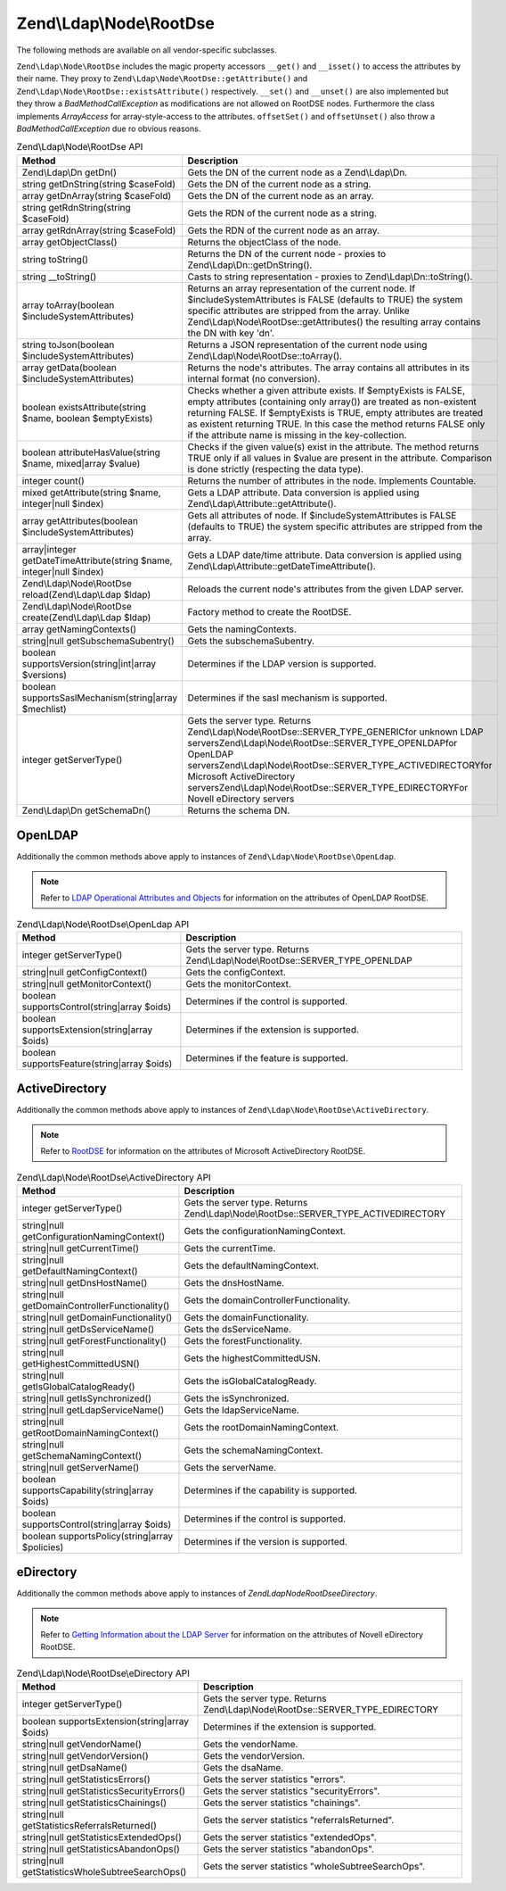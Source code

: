 .. _zend.ldap.api.reference.zend-ldap-node-rootdse:

Zend\\Ldap\\Node\\RootDse
=========================

The following methods are available on all vendor-specific subclasses.

``Zend\Ldap\Node\RootDse`` includes the magic property accessors ``__get()`` and ``__isset()`` to access the attributes by their name. They proxy to ``Zend\Ldap\Node\RootDse::getAttribute()`` and ``Zend\Ldap\Node\RootDse::existsAttribute()`` respectively. ``__set()`` and ``__unset()`` are also implemented but they throw a *BadMethodCallException* as modifications are not allowed on RootDSE nodes. Furthermore the class implements *ArrayAccess* for array-style-access to the attributes. ``offsetSet()`` and ``offsetUnset()`` also throw a *BadMethodCallException* due ro obvious reasons.

.. _zend.ldap.api.reference.zend-ldap-node-rootdse.table:

.. table:: Zend\\Ldap\\Node\\RootDse API

   +---------------------------------------------------------------------+------------------------------------------------------------------------------------------------------------------------------------------------------------------------------------------------------------------------------------------------------------------------------------------------------------------------------------------------+
   |Method                                                               |Description                                                                                                                                                                                                                                                                                                                                     |
   +=====================================================================+================================================================================================================================================================================================================================================================================================================================================+
   |Zend\\Ldap\\Dn getDn()                                               |Gets the DN of the current node as a Zend\\Ldap\\Dn.                                                                                                                                                                                                                                                                                            |
   +---------------------------------------------------------------------+------------------------------------------------------------------------------------------------------------------------------------------------------------------------------------------------------------------------------------------------------------------------------------------------------------------------------------------------+
   |string getDnString(string $caseFold)                                 |Gets the DN of the current node as a string.                                                                                                                                                                                                                                                                                                    |
   +---------------------------------------------------------------------+------------------------------------------------------------------------------------------------------------------------------------------------------------------------------------------------------------------------------------------------------------------------------------------------------------------------------------------------+
   |array getDnArray(string $caseFold)                                   |Gets the DN of the current node as an array.                                                                                                                                                                                                                                                                                                    |
   +---------------------------------------------------------------------+------------------------------------------------------------------------------------------------------------------------------------------------------------------------------------------------------------------------------------------------------------------------------------------------------------------------------------------------+
   |string getRdnString(string $caseFold)                                |Gets the RDN of the current node as a string.                                                                                                                                                                                                                                                                                                   |
   +---------------------------------------------------------------------+------------------------------------------------------------------------------------------------------------------------------------------------------------------------------------------------------------------------------------------------------------------------------------------------------------------------------------------------+
   |array getRdnArray(string $caseFold)                                  |Gets the RDN of the current node as an array.                                                                                                                                                                                                                                                                                                   |
   +---------------------------------------------------------------------+------------------------------------------------------------------------------------------------------------------------------------------------------------------------------------------------------------------------------------------------------------------------------------------------------------------------------------------------+
   |array getObjectClass()                                               |Returns the objectClass of the node.                                                                                                                                                                                                                                                                                                            |
   +---------------------------------------------------------------------+------------------------------------------------------------------------------------------------------------------------------------------------------------------------------------------------------------------------------------------------------------------------------------------------------------------------------------------------+
   |string toString()                                                    |Returns the DN of the current node - proxies to Zend\\Ldap\\Dn::getDnString().                                                                                                                                                                                                                                                                  |
   +---------------------------------------------------------------------+------------------------------------------------------------------------------------------------------------------------------------------------------------------------------------------------------------------------------------------------------------------------------------------------------------------------------------------------+
   |string \__toString()                                                 |Casts to string representation - proxies to Zend\\Ldap\\Dn::toString().                                                                                                                                                                                                                                                                         |
   +---------------------------------------------------------------------+------------------------------------------------------------------------------------------------------------------------------------------------------------------------------------------------------------------------------------------------------------------------------------------------------------------------------------------------+
   |array toArray(boolean $includeSystemAttributes)                      |Returns an array representation of the current node. If $includeSystemAttributes is FALSE (defaults to TRUE) the system specific attributes are stripped from the array. Unlike Zend\\Ldap\\Node\\RootDse::getAttributes() the resulting array contains the DN with key 'dn'.                                                                   |
   +---------------------------------------------------------------------+------------------------------------------------------------------------------------------------------------------------------------------------------------------------------------------------------------------------------------------------------------------------------------------------------------------------------------------------+
   |string toJson(boolean $includeSystemAttributes)                      |Returns a JSON representation of the current node using Zend\\Ldap\\Node\\RootDse::toArray().                                                                                                                                                                                                                                                   |
   +---------------------------------------------------------------------+------------------------------------------------------------------------------------------------------------------------------------------------------------------------------------------------------------------------------------------------------------------------------------------------------------------------------------------------+
   |array getData(boolean $includeSystemAttributes)                      |Returns the node's attributes. The array contains all attributes in its internal format (no conversion).                                                                                                                                                                                                                                        |
   +---------------------------------------------------------------------+------------------------------------------------------------------------------------------------------------------------------------------------------------------------------------------------------------------------------------------------------------------------------------------------------------------------------------------------+
   |boolean existsAttribute(string $name, boolean $emptyExists)          |Checks whether a given attribute exists. If $emptyExists is FALSE, empty attributes (containing only array()) are treated as non-existent returning FALSE. If $emptyExists is TRUE, empty attributes are treated as existent returning TRUE. In this case the method returns FALSE only if the attribute name is missing in the key-collection. |
   +---------------------------------------------------------------------+------------------------------------------------------------------------------------------------------------------------------------------------------------------------------------------------------------------------------------------------------------------------------------------------------------------------------------------------+
   |boolean attributeHasValue(string $name, mixed|array $value)          |Checks if the given value(s) exist in the attribute. The method returns TRUE only if all values in $value are present in the attribute. Comparison is done strictly (respecting the data type).                                                                                                                                                 |
   +---------------------------------------------------------------------+------------------------------------------------------------------------------------------------------------------------------------------------------------------------------------------------------------------------------------------------------------------------------------------------------------------------------------------------+
   |integer count()                                                      |Returns the number of attributes in the node. Implements Countable.                                                                                                                                                                                                                                                                             |
   +---------------------------------------------------------------------+------------------------------------------------------------------------------------------------------------------------------------------------------------------------------------------------------------------------------------------------------------------------------------------------------------------------------------------------+
   |mixed getAttribute(string $name, integer|null $index)                |Gets a LDAP attribute. Data conversion is applied using Zend\\Ldap\\Attribute::getAttribute().                                                                                                                                                                                                                                                  |
   +---------------------------------------------------------------------+------------------------------------------------------------------------------------------------------------------------------------------------------------------------------------------------------------------------------------------------------------------------------------------------------------------------------------------------+
   |array getAttributes(boolean $includeSystemAttributes)                |Gets all attributes of node. If $includeSystemAttributes is FALSE (defaults to TRUE) the system specific attributes are stripped from the array.                                                                                                                                                                                                |
   +---------------------------------------------------------------------+------------------------------------------------------------------------------------------------------------------------------------------------------------------------------------------------------------------------------------------------------------------------------------------------------------------------------------------------+
   |array|integer getDateTimeAttribute(string $name, integer|null $index)|Gets a LDAP date/time attribute. Data conversion is applied using Zend\\Ldap\\Attribute::getDateTimeAttribute().                                                                                                                                                                                                                                |
   +---------------------------------------------------------------------+------------------------------------------------------------------------------------------------------------------------------------------------------------------------------------------------------------------------------------------------------------------------------------------------------------------------------------------------+
   |Zend\\Ldap\\Node\\RootDse reload(Zend\\Ldap\\Ldap $ldap)             |Reloads the current node's attributes from the given LDAP server.                                                                                                                                                                                                                                                                               |
   +---------------------------------------------------------------------+------------------------------------------------------------------------------------------------------------------------------------------------------------------------------------------------------------------------------------------------------------------------------------------------------------------------------------------------+
   |Zend\\Ldap\\Node\\RootDse create(Zend\\Ldap\\Ldap $ldap)             |Factory method to create the RootDSE.                                                                                                                                                                                                                                                                                                           |
   +---------------------------------------------------------------------+------------------------------------------------------------------------------------------------------------------------------------------------------------------------------------------------------------------------------------------------------------------------------------------------------------------------------------------------+
   |array getNamingContexts()                                            |Gets the namingContexts.                                                                                                                                                                                                                                                                                                                        |
   +---------------------------------------------------------------------+------------------------------------------------------------------------------------------------------------------------------------------------------------------------------------------------------------------------------------------------------------------------------------------------------------------------------------------------+
   |string|null getSubschemaSubentry()                                   |Gets the subschemaSubentry.                                                                                                                                                                                                                                                                                                                     |
   +---------------------------------------------------------------------+------------------------------------------------------------------------------------------------------------------------------------------------------------------------------------------------------------------------------------------------------------------------------------------------------------------------------------------------+
   |boolean supportsVersion(string|int|array $versions)                  |Determines if the LDAP version is supported.                                                                                                                                                                                                                                                                                                    |
   +---------------------------------------------------------------------+------------------------------------------------------------------------------------------------------------------------------------------------------------------------------------------------------------------------------------------------------------------------------------------------------------------------------------------------+
   |boolean supportsSaslMechanism(string|array $mechlist)                |Determines if the sasl mechanism is supported.                                                                                                                                                                                                                                                                                                  |
   +---------------------------------------------------------------------+------------------------------------------------------------------------------------------------------------------------------------------------------------------------------------------------------------------------------------------------------------------------------------------------------------------------------------------------+
   |integer getServerType()                                              |Gets the server type. Returns Zend\\Ldap\\Node\\RootDse::SERVER_TYPE_GENERICfor unknown LDAP serversZend\\Ldap\\Node\\RootDse::SERVER_TYPE_OPENLDAPfor OpenLDAP serversZend\\Ldap\\Node\\RootDse::SERVER_TYPE_ACTIVEDIRECTORYfor Microsoft ActiveDirectory serversZend\\Ldap\\Node\\RootDse::SERVER_TYPE_EDIRECTORYFor Novell eDirectory servers|
   +---------------------------------------------------------------------+------------------------------------------------------------------------------------------------------------------------------------------------------------------------------------------------------------------------------------------------------------------------------------------------------------------------------------------------+
   |Zend\\Ldap\\Dn getSchemaDn()                                         |Returns the schema DN.                                                                                                                                                                                                                                                                                                                          |
   +---------------------------------------------------------------------+------------------------------------------------------------------------------------------------------------------------------------------------------------------------------------------------------------------------------------------------------------------------------------------------------------------------------------------------+

.. _zend.ldap.api.reference.zend-ldap-node-rootdse.openldap:

OpenLDAP
--------

Additionally the common methods above apply to instances of ``Zend\Ldap\Node\RootDse\OpenLdap``.

.. note::

   Refer to `LDAP Operational Attributes and Objects`_ for information on the attributes of OpenLDAP RootDSE.

.. _zend.ldap.api.reference.zend-ldap-node-rootdse.openldap.table:

.. table:: Zend\\Ldap\\Node\\RootDse\\OpenLdap API

   +---------------------------------------------+-----------------------------------------------------------------------------+
   |Method                                       |Description                                                                  |
   +=============================================+=============================================================================+
   |integer getServerType()                      |Gets the server type. Returns Zend\\Ldap\\Node\\RootDse::SERVER_TYPE_OPENLDAP|
   +---------------------------------------------+-----------------------------------------------------------------------------+
   |string|null getConfigContext()               |Gets the configContext.                                                      |
   +---------------------------------------------+-----------------------------------------------------------------------------+
   |string|null getMonitorContext()              |Gets the monitorContext.                                                     |
   +---------------------------------------------+-----------------------------------------------------------------------------+
   |boolean supportsControl(string|array $oids)  |Determines if the control is supported.                                      |
   +---------------------------------------------+-----------------------------------------------------------------------------+
   |boolean supportsExtension(string|array $oids)|Determines if the extension is supported.                                    |
   +---------------------------------------------+-----------------------------------------------------------------------------+
   |boolean supportsFeature(string|array $oids)  |Determines if the feature is supported.                                      |
   +---------------------------------------------+-----------------------------------------------------------------------------+

.. _zend.ldap.api.reference.zend-ldap-node-rootdse.activedirectory:

ActiveDirectory
---------------

Additionally the common methods above apply to instances of ``Zend\Ldap\Node\RootDse\ActiveDirectory``.

.. note::

   Refer to `RootDSE`_ for information on the attributes of Microsoft ActiveDirectory RootDSE.

.. _zend.ldap.api.reference.zend-ldap-node-rootdse.activedirectory.table:

.. table:: Zend\\Ldap\\Node\\RootDse\\ActiveDirectory API

   +----------------------------------------------+------------------------------------------------------------------------------------+
   |Method                                        |Description                                                                         |
   +==============================================+====================================================================================+
   |integer getServerType()                       |Gets the server type. Returns Zend\\Ldap\\Node\\RootDse::SERVER_TYPE_ACTIVEDIRECTORY|
   +----------------------------------------------+------------------------------------------------------------------------------------+
   |string|null getConfigurationNamingContext()   |Gets the configurationNamingContext.                                                |
   +----------------------------------------------+------------------------------------------------------------------------------------+
   |string|null getCurrentTime()                  |Gets the currentTime.                                                               |
   +----------------------------------------------+------------------------------------------------------------------------------------+
   |string|null getDefaultNamingContext()         |Gets the defaultNamingContext.                                                      |
   +----------------------------------------------+------------------------------------------------------------------------------------+
   |string|null getDnsHostName()                  |Gets the dnsHostName.                                                               |
   +----------------------------------------------+------------------------------------------------------------------------------------+
   |string|null getDomainControllerFunctionality()|Gets the domainControllerFunctionality.                                             |
   +----------------------------------------------+------------------------------------------------------------------------------------+
   |string|null getDomainFunctionality()          |Gets the domainFunctionality.                                                       |
   +----------------------------------------------+------------------------------------------------------------------------------------+
   |string|null getDsServiceName()                |Gets the dsServiceName.                                                             |
   +----------------------------------------------+------------------------------------------------------------------------------------+
   |string|null getForestFunctionality()          |Gets the forestFunctionality.                                                       |
   +----------------------------------------------+------------------------------------------------------------------------------------+
   |string|null getHighestCommittedUSN()          |Gets the highestCommittedUSN.                                                       |
   +----------------------------------------------+------------------------------------------------------------------------------------+
   |string|null getIsGlobalCatalogReady()         |Gets the isGlobalCatalogReady.                                                      |
   +----------------------------------------------+------------------------------------------------------------------------------------+
   |string|null getIsSynchronized()               |Gets the isSynchronized.                                                            |
   +----------------------------------------------+------------------------------------------------------------------------------------+
   |string|null getLdapServiceName()              |Gets the ldapServiceName.                                                           |
   +----------------------------------------------+------------------------------------------------------------------------------------+
   |string|null getRootDomainNamingContext()      |Gets the rootDomainNamingContext.                                                   |
   +----------------------------------------------+------------------------------------------------------------------------------------+
   |string|null getSchemaNamingContext()          |Gets the schemaNamingContext.                                                       |
   +----------------------------------------------+------------------------------------------------------------------------------------+
   |string|null getServerName()                   |Gets the serverName.                                                                |
   +----------------------------------------------+------------------------------------------------------------------------------------+
   |boolean supportsCapability(string|array $oids)|Determines if the capability is supported.                                          |
   +----------------------------------------------+------------------------------------------------------------------------------------+
   |boolean supportsControl(string|array $oids)   |Determines if the control is supported.                                             |
   +----------------------------------------------+------------------------------------------------------------------------------------+
   |boolean supportsPolicy(string|array $policies)|Determines if the version is supported.                                             |
   +----------------------------------------------+------------------------------------------------------------------------------------+

.. _zend.ldap.api.reference.zend-ldap-node-rootdse.edirectory:

eDirectory
----------

Additionally the common methods above apply to instances of *Zend\Ldap\Node\RootDse\eDirectory*.

.. note::

   Refer to `Getting Information about the LDAP Server`_ for information on the attributes of Novell eDirectory RootDSE.

.. _zend.ldap.api.reference.zend-ldap-node-rootdse.edirectory.table:

.. table:: Zend\\Ldap\\Node\\RootDse\\eDirectory API

   +------------------------------------------------+-------------------------------------------------------------------------------+
   |Method                                          |Description                                                                    |
   +================================================+===============================================================================+
   |integer getServerType()                         |Gets the server type. Returns Zend\\Ldap\\Node\\RootDse::SERVER_TYPE_EDIRECTORY|
   +------------------------------------------------+-------------------------------------------------------------------------------+
   |boolean supportsExtension(string|array $oids)   |Determines if the extension is supported.                                      |
   +------------------------------------------------+-------------------------------------------------------------------------------+
   |string|null getVendorName()                     |Gets the vendorName.                                                           |
   +------------------------------------------------+-------------------------------------------------------------------------------+
   |string|null getVendorVersion()                  |Gets the vendorVersion.                                                        |
   +------------------------------------------------+-------------------------------------------------------------------------------+
   |string|null getDsaName()                        |Gets the dsaName.                                                              |
   +------------------------------------------------+-------------------------------------------------------------------------------+
   |string|null getStatisticsErrors()               |Gets the server statistics "errors".                                           |
   +------------------------------------------------+-------------------------------------------------------------------------------+
   |string|null getStatisticsSecurityErrors()       |Gets the server statistics "securityErrors".                                   |
   +------------------------------------------------+-------------------------------------------------------------------------------+
   |string|null getStatisticsChainings()            |Gets the server statistics "chainings".                                        |
   +------------------------------------------------+-------------------------------------------------------------------------------+
   |string|null getStatisticsReferralsReturned()    |Gets the server statistics "referralsReturned".                                |
   +------------------------------------------------+-------------------------------------------------------------------------------+
   |string|null getStatisticsExtendedOps()          |Gets the server statistics "extendedOps".                                      |
   +------------------------------------------------+-------------------------------------------------------------------------------+
   |string|null getStatisticsAbandonOps()           |Gets the server statistics "abandonOps".                                       |
   +------------------------------------------------+-------------------------------------------------------------------------------+
   |string|null getStatisticsWholeSubtreeSearchOps()|Gets the server statistics "wholeSubtreeSearchOps".                            |
   +------------------------------------------------+-------------------------------------------------------------------------------+



.. _`LDAP Operational Attributes and Objects`: http://www.zytrax.com/books/ldap/ch3/#operational
.. _`RootDSE`: http://msdn.microsoft.com/en-us/library/ms684291(VS.85).aspx
.. _`Getting Information about the LDAP Server`: http://www.novell.com/documentation/edir88/edir88/index.html?page=/documentation/edir88/edir88/data/ah59jqq.html
